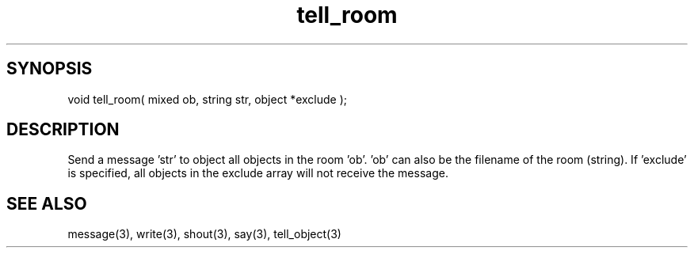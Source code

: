 .\"send a message to all objects in a room
.TH tell_room 3 "5 Sep 1994" MudOS "LPC Library Functions"
 
.SH SYNOPSIS
void tell_room( mixed ob, string str, object *exclude );
 
.SH DESCRIPTION
Send a message 'str' to object all objects in the room 'ob'.  'ob' can also 
be the filename of the room (string).  If 'exclude' is specified, all
objects in the exclude array will not receive the message.
 
.SH SEE ALSO
message(3), write(3), shout(3), say(3), tell_object(3)
